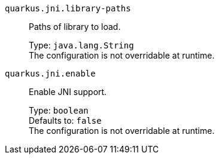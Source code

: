 
`quarkus.jni.library-paths`:: Paths of library to load.
+
Type: `java.lang.String` +
The configuration is not overridable at runtime. 


`quarkus.jni.enable`:: Enable JNI support.
+
Type: `boolean` +
Defaults to: `false` +
The configuration is not overridable at runtime. 


